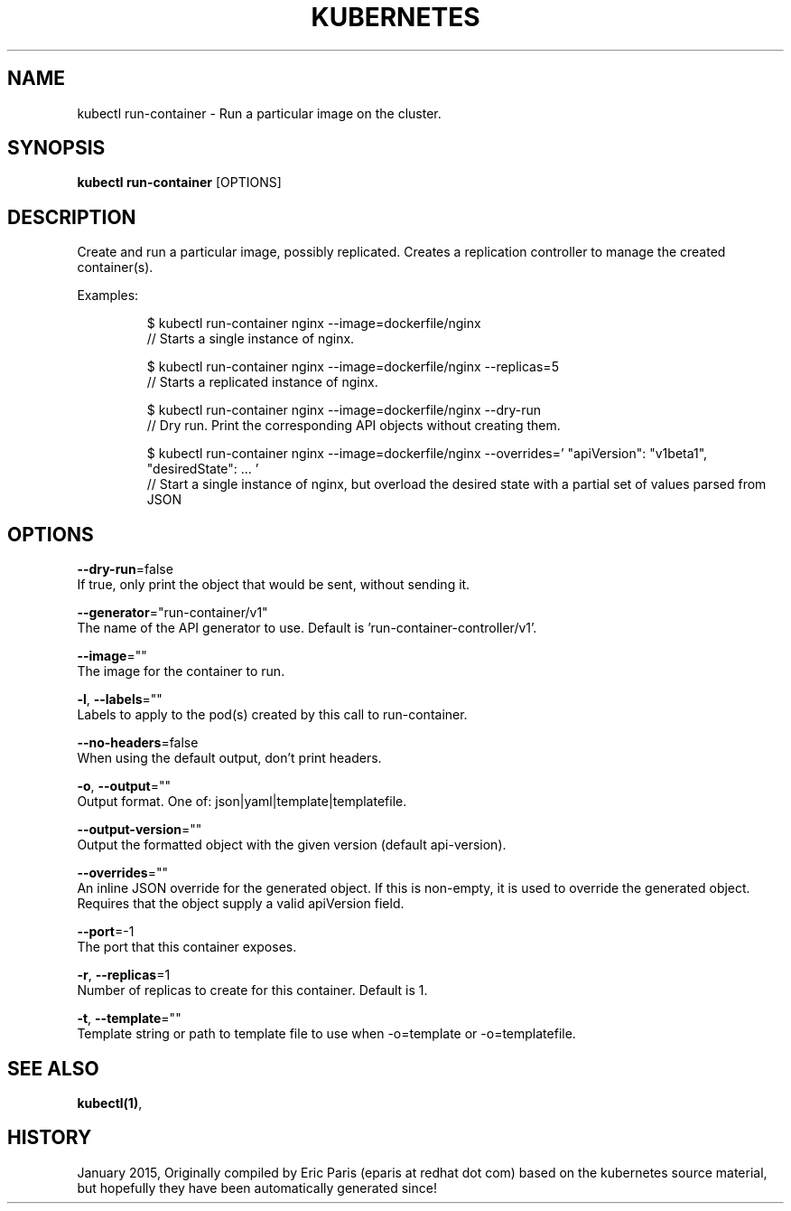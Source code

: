 .TH "KUBERNETES" "1" " kubernetes User Manuals" "Eric Paris" "Jan 2015"  ""


.SH NAME
.PP
kubectl run\-container \- Run a particular image on the cluster.


.SH SYNOPSIS
.PP
\fBkubectl run\-container\fP [OPTIONS]


.SH DESCRIPTION
.PP
Create and run a particular image, possibly replicated.
Creates a replication controller to manage the created container(s).

.PP
Examples:

.PP
.RS

.nf
$ kubectl run\-container nginx \-\-image=dockerfile/nginx
// Starts a single instance of nginx.

$ kubectl run\-container nginx \-\-image=dockerfile/nginx \-\-replicas=5
// Starts a replicated instance of nginx.

$ kubectl run\-container nginx \-\-image=dockerfile/nginx \-\-dry\-run
// Dry run. Print the corresponding API objects without creating them.

$ kubectl run\-container nginx \-\-image=dockerfile/nginx \-\-overrides='\{ "apiVersion": "v1beta1", "desiredState": \{ ... \} \}'
// Start a single instance of nginx, but overload the desired state with a partial set of values parsed from JSON

.fi
.RE


.SH OPTIONS
.PP
\fB\-\-dry\-run\fP=false
    If true, only print the object that would be sent, without sending it.

.PP
\fB\-\-generator\fP="run\-container/v1"
    The name of the API generator to use.  Default is 'run\-container\-controller/v1'.

.PP
\fB\-\-image\fP=""
    The image for the container to run.

.PP
\fB\-l\fP, \fB\-\-labels\fP=""
    Labels to apply to the pod(s) created by this call to run\-container.

.PP
\fB\-\-no\-headers\fP=false
    When using the default output, don't print headers.

.PP
\fB\-o\fP, \fB\-\-output\fP=""
    Output format. One of: json|yaml|template|templatefile.

.PP
\fB\-\-output\-version\fP=""
    Output the formatted object with the given version (default api\-version).

.PP
\fB\-\-overrides\fP=""
    An inline JSON override for the generated object. If this is non\-empty, it is used to override the generated object. Requires that the object supply a valid apiVersion field.

.PP
\fB\-\-port\fP=\-1
    The port that this container exposes.

.PP
\fB\-r\fP, \fB\-\-replicas\fP=1
    Number of replicas to create for this container. Default is 1.

.PP
\fB\-t\fP, \fB\-\-template\fP=""
    Template string or path to template file to use when \-o=template or \-o=templatefile.


.SH SEE ALSO
.PP
\fBkubectl(1)\fP,


.SH HISTORY
.PP
January 2015, Originally compiled by Eric Paris (eparis at redhat dot com) based on the kubernetes source material, but hopefully they have been automatically generated since!
